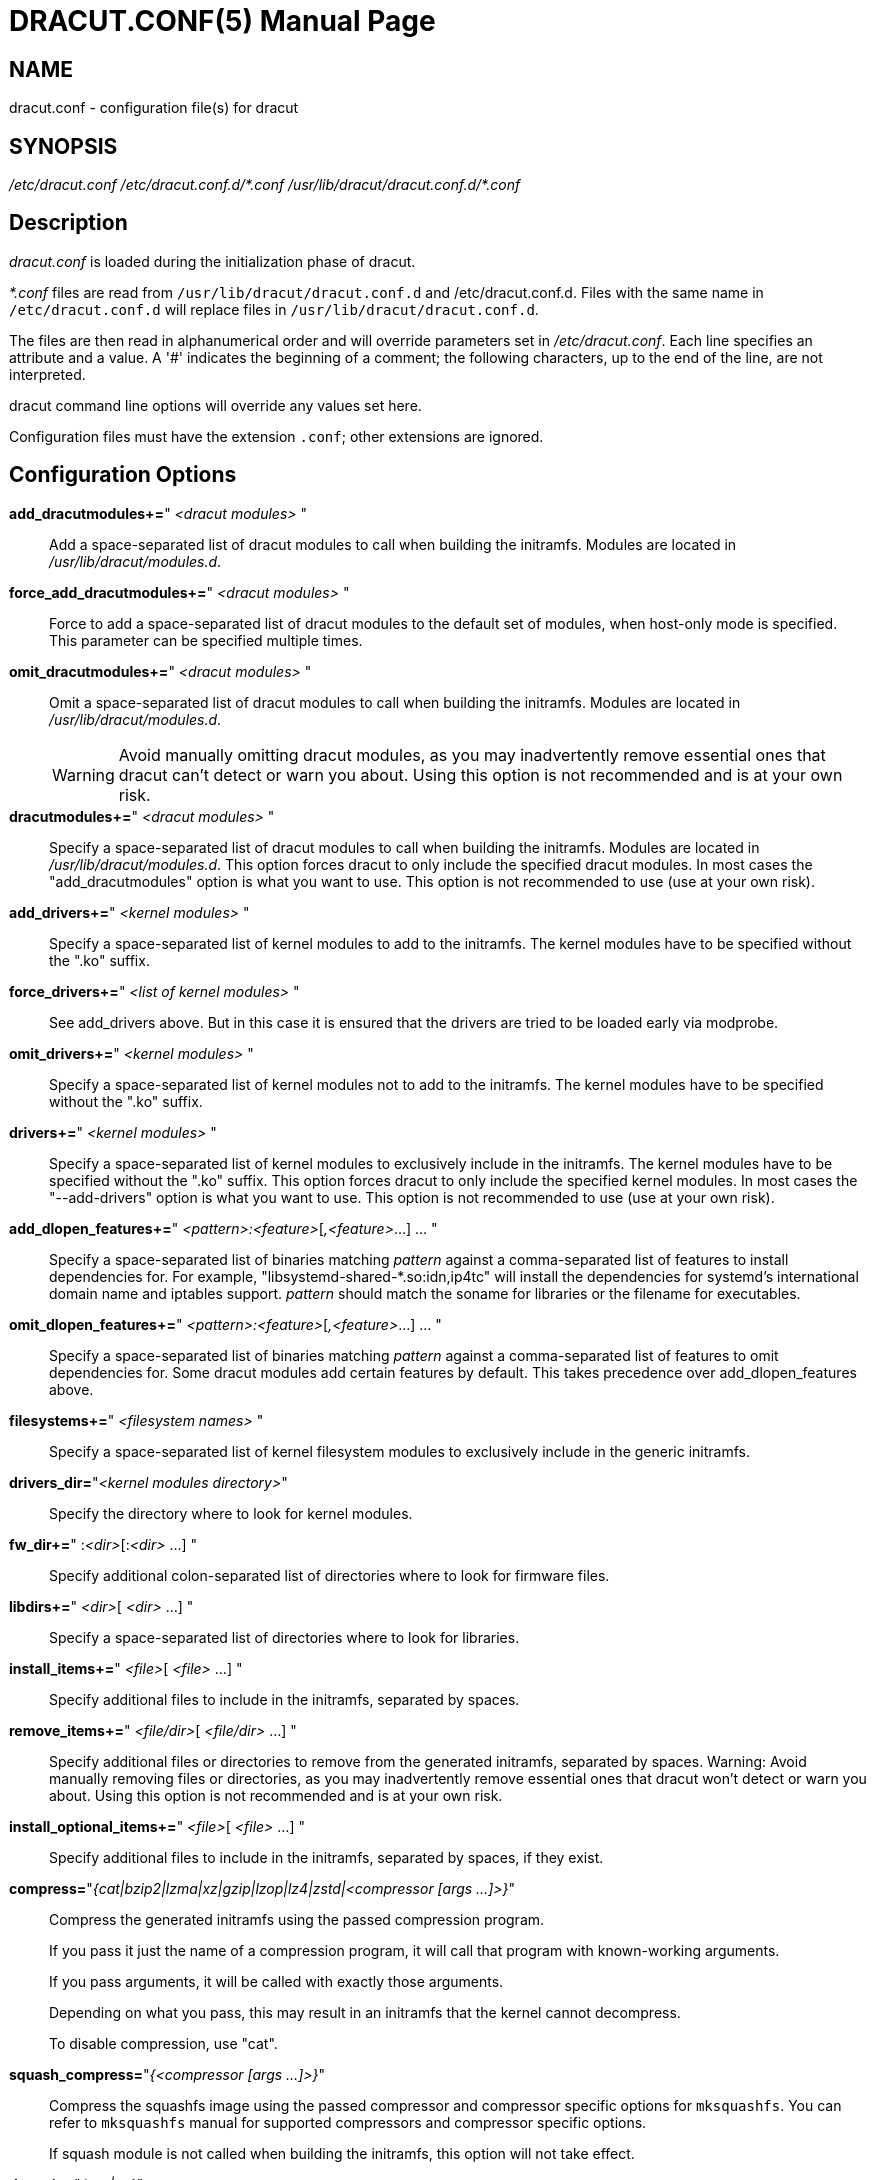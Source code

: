 = DRACUT.CONF(5)
:doctype: manpage
:man source:   dracut
:man manual:   dracut
:man version:  {version}

== NAME
dracut.conf - configuration file(s) for dracut

== SYNOPSIS
_/etc/dracut.conf_
_/etc/dracut.conf.d/\*.conf_
_/usr/lib/dracut/dracut.conf.d/*.conf_

== Description
_dracut.conf_ is loaded during the initialization phase of dracut.

_*.conf_ files are read from `/usr/lib/dracut/dracut.conf.d` and
/etc/dracut.conf.d. Files with the same name in `/etc/dracut.conf.d` will replace
files in `/usr/lib/dracut/dracut.conf.d`.

The files are then read in alphanumerical order and will override parameters
set in _/etc/dracut.conf_. Each line specifies an attribute and a value. A '#'
indicates the beginning of a comment; the following characters, up to the end
of the line, are not interpreted.

dracut command line options will override any values set here.

Configuration files must have the extension `.conf`; other extensions are
ignored.

== Configuration Options

*add_dracutmodules+=*" __<dracut modules>__ "::
Add a space-separated list of dracut modules to call when building the
initramfs. Modules are located in _/usr/lib/dracut/modules.d_.

*force_add_dracutmodules+=*" __<dracut modules>__ "::
Force to add a space-separated list of dracut modules to the default set of
modules, when host-only mode is specified. This parameter can be specified
multiple times.

*omit_dracutmodules+=*" __<dracut modules>__ "::
Omit a space-separated list of dracut modules to call when building the
initramfs. Modules are located in _/usr/lib/dracut/modules.d_.
+
WARNING: Avoid manually omitting dracut modules, as you may inadvertently
remove essential ones that dracut can't detect or warn you about. Using this
option is not recommended and is at your own risk.

*dracutmodules+=*" __<dracut modules>__ "::
Specify a space-separated list of dracut modules to call when building the
initramfs. Modules are located in _/usr/lib/dracut/modules.d_.
This option forces dracut to only include the specified dracut modules.
In most cases the "add_dracutmodules" option is what you want to use.
This option is not recommended to use (use at your own risk).

*add_drivers+=*" __<kernel modules>__ "::
Specify a space-separated list of kernel modules to add to the initramfs.
The kernel modules have to be specified without the ".ko" suffix.

*force_drivers+=*" __<list of kernel modules>__ "::
See add_drivers above. But in this case it is ensured that the drivers
are tried to be loaded early via modprobe.

*omit_drivers+=*" __<kernel modules>__ "::
Specify a space-separated list of kernel modules not to add to the
initramfs. The kernel modules have to be specified without the ".ko" suffix.

*drivers+=*" __<kernel modules>__ "::
Specify a space-separated list of kernel modules to exclusively include in
the initramfs. The kernel modules have to be specified without the ".ko"
suffix.
This option forces dracut to only include the specified kernel modules.
In most cases the "--add-drivers" option is what you want to use.
This option is not recommended to use (use at your own risk).

*add_dlopen_features+=*" __<pattern>:<feature>__[__,<feature>__...] ... "::
Specify a space-separated list of binaries matching _pattern_ against a
comma-separated list of features to install dependencies for. For example,
"libsystemd-shared-*.so:idn,ip4tc" will install the dependencies for systemd's
international domain name and iptables support. _pattern_ should match the
soname for libraries or the filename for executables.

*omit_dlopen_features+=*" __<pattern>:<feature>__[__,<feature>__...] ... "::
Specify a space-separated list of binaries matching _pattern_ against a
comma-separated list of features to omit dependencies for. Some dracut modules
add certain features by default. This takes precedence over add_dlopen_features
above.

*filesystems+=*" __<filesystem names>__ "::
Specify a space-separated list of kernel filesystem modules to exclusively
include in the generic initramfs.

*drivers_dir=*"__<kernel modules directory>__"::
Specify the directory where to look for kernel modules.

*fw_dir+=*" :__<dir>__[:__<dir>__ ...] "::
Specify additional colon-separated list of directories where to look for
firmware files.

*libdirs+=*" __<dir>__[ __<dir>__ ...] "::
Specify a space-separated list of directories where to look for libraries.

*install_items+=*" __<file>__[ __<file>__ ...] "::
Specify additional files to include in the initramfs, separated by spaces.

*remove_items+=*" __<file/dir>__[ __<file/dir>__ ...] "::
Specify additional files or directories to remove from the generated initramfs,
separated by spaces.
Warning: Avoid manually removing files or directories, as you may inadvertently
remove essential ones that dracut won't detect or warn you about.
Using this option is not recommended and is at your own risk.

*install_optional_items+=*" __<file>__[ __<file>__ ...] "::
Specify additional files to include in the initramfs, separated by spaces,
if they exist.

*compress=*"__{cat|bzip2|lzma|xz|gzip|lzop|lz4|zstd|<compressor [args ...]>}__"::
Compress the generated initramfs using the passed compression program.
+
If you pass it just the name of a compression program, it will call that
program with known-working arguments.
+
If you pass arguments, it will be called with exactly those
arguments.
+
Depending on what you pass, this may result in an initramfs that the
kernel cannot decompress.
+
To disable compression, use "cat".

*squash_compress=*"__{<compressor [args ...]>}__"::
Compress the squashfs image using the passed compressor and compressor specific
options for `mksquashfs`.  You can refer to `mksquashfs` manual for supported
compressors and compressor specific options.
+
If squash module is not called when building the initramfs,
this option will not take effect.

*do_strip=*"__{yes|no}__"::
Strip binaries in the initramfs (default=yes).

*aggressive_strip=*"__{yes|no}__"::
Strip more than just debug symbol and sections, for a smaller initramfs
build. The "do_strip=yes" option must also be specified (default=no).

*do_hardlink=*"__{yes|no}__"::
Hardlink files in the initramfs (default=yes).

*prefix=*" __<directory>__ "::
Prefix initramfs files with __<directory>__.

*hostonly=*"__{yes|no}__"::
Host-only mode: Install only what is needed for booting the local host
instead of a generic host and generate host-specific configuration
(default=yes).

*hostonly_mode=*"__{sloppy|strict}__"::
Specify the host-only mode to use (default=sloppy).
+
In "sloppy" host-only mode, extra drivers and modules will be installed, so
minor hardware change won't make the image unbootable (e.g. changed
keyboard), and the image is still portable among similar hosts.
+
With "strict" mode enabled, anything not necessary for booting the local host
in its current state will not be included, and modules may make additional
efforts to save more space. Minor changes in hardware or environment can make
the image unbootable.

*hostonly_cmdline=*"__{yes|no}__"::
If set to "yes", store the kernel command line arguments needed in the
initramfs. If this option is not configured, it's automatically set to "no"
(default=no).

*hostonly_nics+=*" [__<nic>__[ __<nic>__ ...]] "::
Only enable listed NICs in the initramfs. The list can be empty, so other
modules can install only the necessary network drivers.

*persistent_policy=*"__<policy>__"::
Use _<policy>_ to address disks and partitions.
_<policy>_ can be any directory name found in /dev/disk (e.g. "by-uuid",
"by-label"), or "mapper" to use /dev/mapper device names (default=mapper).

*tmpdir=*"__<temporary directory>__"::
Specify temporary directory to use.
+
WARNING: If chrooted to another root other than the real root device, use
`--fstab` and provide a valid _/etc/fstab_.

*use_fstab=*"__{yes|no}__"::
Use _/etc/fstab_ instead of _/proc/self/mountinfo_ (default=no).

*add_fstab+=*" __<filename>__ "::
Add entries of __<filename>__ to the initramfs `/etc/fstab`.

*add_device+=*" __<device>__ "::
Bring up _<device>_ in initramfs, _<device>_ should be the device name.
This can be useful in host-only mode for resume support when your swap is on
LVM an encrypted partition.

*mdadmconf=*"__{yes|no}__"::
Include local _/etc/mdadm.conf_ (default=no).

*lvmconf=*"__{yes|no}__"::
Include local _/etc/lvm/lvm.conf_ (default=no).

*fscks=*" __<fsck tools>__ "::
Add a space-separated list of fsck tools.
+
If nothing is specified, the default is `umount mount /sbin/fsck* xfs_db xfs_check xfs_repair e2fsck jfs_fsck btrfsck`.
+
The installation is opportunistic (non-existing tools are ignored).

*nofscks=*"__{yes|no}__"::
If specified, inhibit installation of any fsck tools (default=no).

*ro_mnt=*"__{yes|no}__"::
Mount _/_ and _/usr_ read-only by default (default=no).

*kernel_cmdline=*"__parameters__"::
Specify default kernel command line parameters. Despite
its name, this command only sets initrd parameters.

*kernel_only=*"__{yes|no}__"::
Only install kernel drivers and firmware files (default=no).

*no_kernel=*"__{yes|no}__"::
Do not install kernel drivers and firmware files (default=no).

*acpi_override=*"__{yes|no}__"::
+
CAUTION: Only use this if you know what you are doing!
+
Override BIOS provided ACPI tables. For further documentation read
link:https://www.kernel.org/doc/Documentation/acpi/initrd_table_override.txt[Documentation/acpi/initrd_table_override.txt]
in the kernel sources.  Search for ACPI table files (must have `.aml` suffix)
in `acpi_table_dir=` directory (see below) and add them to a separate
uncompressed cpio archive.
+
This cpio archive gets glued (concatenated,
uncompressed one must be the first one) to the compressed cpio archive. The
first, uncompressed cpio archive is for data which the kernel must be able to
access very early (and cannot make use of uncompress algorithms yet) like
microcode or ACPI tables
+
(default=no).

*acpi_table_dir=*"__<dir>__"::
Directory to search for ACPI tables if acpi_override= is set to yes.

*early_microcode=*"{yes|no}"::
Combine early microcode with ramdisk (default=yes).

*stdloglvl*="__\{0-6\}__"::
Specify logging level for standard error (default=4).
+
.Logging Levels
[cols="1,1"]
|===
| 0 | suppress any messages
| 1 | only fatal errors
| 2 | all errors
| 3 | warnings
| 4 | info
| 5 | debug info (here starts lots of output)
| 6 | trace info (and even more)
|===

*sysloglvl*="__\{0-6\}__"::
Specify logging level for syslog (default=0).

*fileloglvl=*"__\{0-6\}__"::
Specify logging level for logfile (default=4).

*logfile=*"__<file>__"::
Path to logfile.

*sshkey=*"__<file>__"::
SSH key file used with ssh-client module.

*show_modules=*"__{yes|no}__"::
Print the name of the included modules to standard output during build
(default=no).

*i18n_vars=*"__<variable mapping>__"::
Distribution specific variable mapping.
See dracut/modules.d/10i18n/README for a detailed description.

*i18n_default_font=*"__<fontname>__"::
The font <fontname> to install, if not specified otherwise.
Default is "eurlatgr".

*i18n_install_all=*"__{yes|no}__"::
Install everything regardless of generic or host-only mode (default=no).

*reproducible=*"__{yes|no}__"::
Create reproducible images (default=no).

*noimageifnotneeded=*"__{yes|no}__"::
Do not create an image in host-only mode, if no kernel driver is needed
and no `/etc/cmdline/*.conf` will be generated into the initramfs
(default=no).

*loginstall=*"__<directory>__"::
Log all files installed from the host to _<directory>_.

*uefi=*"__{yes|no}__"::
Instead of creating an initramfs image, dracut will create an UEFI
executable, which can be executed by an UEFI BIOS (default=no).
+
The default output filename is
_<EFI>/EFI/Linux/linux-$kernel$-<MACHINE_ID>-<BUILD_ID>.efi_.
<EFI> might be _/efi_, _/boot_ or _/boot/efi_ depending on where the ESP
partition is mounted. The `<BUILD_ID>` is taken from `BUILD_ID` in
_/usr/lib/os-release_ or if it exists _/etc/os-release_ and is left out,
if `BUILD_ID` is non-existent or empty.

*machine_id=*"__{yes|no}__"::
Affects the default output filename of the UEFI executable, including the
`<MACHINE_ID>` part (default=yes).

*uefi_stub=*"_<file>_"::
Specifies the UEFI stub loader, which will load the attached kernel,
initramfs and kernel command line and boots the kernel. The default is
_/lib/systemd/boot/efi/linux<EFI-MACHINE-TYPE-NAME>.efi.stub_.

*uefi_splash_image=*"_<file>_"::
Specifies the UEFI stub loader's splash image. Requires bitmap (**.bmp**)
image format.

*uefi_secureboot_cert=*"_<file>_", *uefi_secureboot_key=*"_<file>_"::
Specifies a certificate and corresponding key, which are used to sign the
created UEFI executable.
Requires both certificate and key need to be specified and _sbsign_ to be
installed.

*uefi_secureboot_engine=*"_parameter_"::
Specifies an engine to use when signing the created UEFI
executable. E.g. "pkcs11"

*kernel_image=*"_<file>_"::
Specifies the kernel image, which to include in the UEFI executable. The
default is _/lib/modules/<KERNEL-VERSION>/vmlinuz_ or
_/boot/vmlinuz-<KERNEL-VERSION>_.

*sbat=*"__parameters__"::
Specifies the SBAT parameters, which to include in the UEFI executable. By
default the default SBAT string added is `+sbat,1,SBAT
Version,sbat,1,https://github.com/rhboot/shim/blob/main/SBAT.md+`.

*enhanced_cpio=*"__{yes|no}__"::
Attempt to use the dracut-cpio binary, which optimizes archive creation for
copy-on-write filesystems (default=no).
+
When specified, initramfs archives are also padded to ensure optimal data
alignment for extent sharing. To retain reflink data deduplication benefits,
this should be used alongside the **compress="cat"** and **do_strip="no"**
parameters, with initramfs source files, **tmpdir** staging area and
destination all on the same copy-on-write capable file-system.

*parallel=*"__{yes|no}__"::
If set to _yes_, try to execute tasks in parallel (currently only supported
for _--regenerate-all_).

*initrdname=*"_<filepattern>_"::
Specifies the file name for the generated initramfs if it is not set otherwise.
+
The initrdname configuration option is required to match the
_initr*$\{kernel\}*_ file pattern and only one file with this pattern should
exists in the directory where initramfs is loaded from.
+
Defaults to _initramfs-$\{kernel\}.img_.

== Files
_/etc/dracut.conf_::
Old configuration file. It is recommended to use individual files in
_/etc/dracut.conf.d/_.

_/etc/dracut.conf.d/_::
Any _/etc/dracut.conf.d/*.conf_ file can override the values in
_/etc/dracut.conf_. The configuration files are read in alphanumerical
order. The recommended ordering for distribution or user provided
configuration is in the range of 50-59.

== AUTHOR
Harald Hoyer

== See Also
man:dracut[8] man:dracut.cmdline[7]
